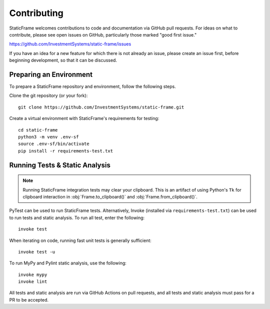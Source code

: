 
Contributing
*******************

StaticFrame welcomes contributions to code and documentation via GitHub pull requests. For ideas on what to contribute, please see open issues on GitHub, particularly those marked "good first issue."

https://github.com/InvestmentSystems/static-frame/issues

If you have an idea for a new feature for which there is not already an issue, please create an issue first, before beginning development, so that it can be discussed.


Preparing an Environment
-------------------------------

To prepare a StaticFrame repository and environment, follow the following steps.

Clone the git repository (or your fork)::

    git clone https://github.com/InvestmentSystems/static-frame.git

Create a virtual environment with StaticFrame's requirements for testing::

    cd static-frame
    python3 -m venv .env-sf
    source .env-sf/bin/activate
    pip install -r requirements-test.txt



Running Tests & Static Analysis
-----------------------------------------

.. note::

    Running StaticFrame integration tests may clear your clipboard. This is an artifact of using Python's ``Tk`` for clipboard interaction in :obj:`Frame.to_clipboard()` and :obj:`Frame.from_clipboard()`.


PyTest can be used to run StaticFrame tests. Alternatively, Invoke (installed via ``requirements-test.txt``) can be used to run tests and static analysis. To run all test, enter the following::

    invoke test

When iterating on code, running fast unit tests is generally sufficient::

    invoke test -u

To run MyPy and Pylint static analysis, use the following::

    invoke mypy
    invoke lint

All tests and static analysis are run via GitHub Actions on pull requests, and all tests and static analysis must pass for a PR to be accepted.



